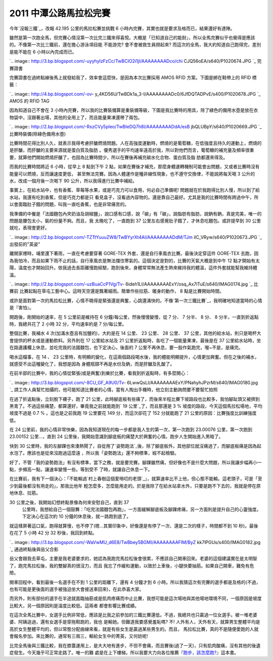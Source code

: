 2011 中潭公路馬拉松完賽
================================================================================

今年`沒報三鐵`_，改報 42.195 公里的馬拉松賽並挑戰 6 小時內完賽，其實也就是要求及格而已，結果還好有達陣。

雖然是第一次跑全馬，但完賽心情沒第一次比完三鐵來得喜悅。大概是「已知道自己的能耐」，所以全馬完賽似乎也覺得是應該的。不像第一次比三鐵前，還在擔心游泳項目能
不能游完? 會不會被救生員撈起來? 而這次的全馬，我大約知道自己跑得完，差別是能不能在 6 小時以內完成而已。


`.. image:: http://3.bp.blogspot.com/-uyyhyIzFzCc/TwBCIO2i1jI/AAAAAAAADco/chi
CJQ56oEA/s640/P1020674.JPG
`_
完賽證書

完賽證書在過終點線後馬上就發給我了，效率會這麼快，是因為本次比賽採用 AMOS RFID 方案。下圖是綁在鞋帶上的 RFID 標籤：


`.. image:: http://4.bp.blogspot.com/-ov-
y_4KD56U/TwBDk1a_3-I/AAAAAAAADc0/6JfDQTADPvE/s400/P1020678.JPG
`_
AMOS 的 RFID TAG

因為知道自己不會在 3
小時內完賽，所以我的比賽裝備算是重裝備等級，下圖是我比賽時的用具，除了綠色的備用水壺是放在衣物袋中，沒跟著出場，其他的全用上了，而且能量果凍還帶了兩包。


`.. image:: http://2.bp.blogspot.com/-RszCVy5pleo/TwBIeDQ7h8I/AAAAAAAADdA/esB
jbQLUBpY/s640/P1020669.JPG
`_
比賽時裝備(除綠色備用水壺)

比賽時間花得比別人久，就表示我得考慮肝醣燃燒問題。人在高強度運動時，燃燒的是葡萄糖，在低強度且持久的運動上，燃燒的是肝醣，而肝醣的主要來源就是蛋白質及脂肪
。優秀選手的平均速率遠高於我，所以對他們而言，葡萄糖的補充量及頻率很重要，就算他們開始燃燒肝醣了，也因為比賽時間少，所以在賽後再補充碳水化合物、蛋白質及脂
肪都還來得及。

而我的比賽時間將近 6 小時，從早上 8 點到下午 2 點，如果在賽後才補充，那麼身體運轉機制可能會出問題，又或者比賽時沒有能量可以燃燒，反而讓速度更低，
甚至無法完賽。因為人體運作是種非線性現象，也不遵守交換律，不能說將每天喝 3 公升的水，改成一個月後一次喝下 90 公升，所以我得進行比賽中補給。

事實上，在給水站中，也有香蕉、草莓等水果，或是巧克力可以食用，何必自己準備呢! 問題就在於我跑得比別人慢，所以到了給水站，我還有吃到香蕉，但是巧克力都是只
看見盒子，沒看過內容物的。還是靠自己最好。尤其是我的比賽時間有跨過中午，所以會面臨肚子餓的問題，叫我一直吃香蕉，也是非常痛苦的。

我準備的中餐是「法國麵包內夾奶油及胡椒鹽」，說口感有口感，說「碳」有「碳」，說脂肪有脂肪，說鈉有鈉，真是完美，唯一的問題是腰包太小，裝的份量不夠。而且，我
太晚吃了，一直跑到 37 公里左右感覺肚子餓了，才休息吃麵包。或許提早到 30 公里就吃，表現會更好。


`.. image:: http://2.bp.blogspot.com/-TZTtYuuuZW8/TwBYyrXt4AI/AAAAAAAADdM/TJm
ilC_VRyw/s640/P1020673.JPG
`_
出發前的"英姿"

離開家裡時，埔里還下著雨，一直在考慮要穿著 GORE-TEX 外套，還是自行車風衣比賽。最後決定穿這件 GORE-TEX
去跑，因為我怕冷，而且如果下雨不止的話，自行車風衣是無法擋住寒氣的。這個決定是對的，比賽的天氣大概是到中午 12
點才開始有太陽，溫度也才開始回升。依我過去長距離慢跑經驗，跑到後來，身體常常無法產生熱來維持我的體溫，這件外套就能幫我維持體溫。



`.. image:: http://2.bp.blogspot.com/-uzBuaCcP1Vg/Tv-
6ideh1LI/AAAAAAAAExY/osq_Ax7lTuE/s640/IMAG0174.jpg
`_
比賽前
比賽起點在草屯工藝中心。這時天空還是飄著細雨。簡單作些拉筋、暖身的動作， 8 點是比賽開始時間。

或許是面對第一次的馬拉松比賽，心情不曉得是緊張還是興奮，心跳還滿快的。不像`第一次三鐵比賽`_，我明確地知道當時的心情是『害怕』。

開跑後，剛開始的速率，在 5 公里前是維持在 6 分鐘/每公里，然後慢慢變慢，從 7 分、 7 分半、 8 分、 8 分半，一直到折返點時，我總共花了 2
小時 32 分，平均速率約是 7 分/每公里。

整個比賽，我補水 4 次(加滿水壺且有加鹽的)，大約是在 14 公里、 23 公里、 28 公里、 37
公里，其他的給水站，則只是喝杯大會提供的杯水或是運動飲料。另外則在 17 公里給水站及 21 公里折返點時，各吃了一個能量果凍，最後是在 37
公里給水站時，坐在路邊護欄上休息，並吃完我的法國麵包，也下定決心，後面的 7 公里不再休息，要一股作氣跑完，喔~不是，是痛完。

喝水這檔事，在 14 、 23 公里時，有明顯的變化，在這兩個路段喝水後，我的體能明顯提升，心情更加興奮。但在之後的補水，就感受不出這種變化了，我想是因為
身體瓶頸不再是水份及鈉，而是肝醣及乳酸了。

在前半部的比賽中，我的心情從緊張(或是興奮)到樂於比賽，看我到折返點時，有多麼開心：


`.. image:: http://3.bp.blogspot.com/-8CU_GF_A9U0/Tv-
6LwwQsLI/AAAAAAAAExY/PNahyhJPzrM/s640/IMAG0180.jpg
`_
請工作人員幫忙拍攝的，他可能知道比賽者的心情，當有人掏出手機時，他立刻主動詢問要不要幫忙拍照




在過了折返點後，立刻脫下襪子，跑了 21
公里，此時腳底板有些痛了，而後來半程比賽下坡路段也比較多，我怕腳趾頭又被擠到黑青了。不過這些痛楚，都算還好，畢竟我之前就能跑到` 19
公里`_了，而且那還是 3 % 坡度的路段，今天這個馬拉松場地，平均坡度不過是 0.7 % 。這也是之前我跑 19 公里要花 149 分，而這次卻花了
152 分就能跑了 21 公里的原因：比賽強度比訓練強度低。

在 24 公里前，我的心情非常快樂，因為我知道現在的每一步都是我人生的第一次，第一次跑到 23.00076 公里，第一次跑到 23.00152
公里…，直到 24 公里後，我開始意識到腳底板的痛楚大於興奮的心情。跑步人生開始進入黑暗了。

快到 30 公里時，我的左腳踝也來湊熱鬧了，自從用了`姿勢跑法`_後，除了腳底板外，其他部位就沒痛過了，而腳底板痛是因為起水泡了。應該也是從來沒跑過這麼遠
，所以我「姿勢跑法」還不夠標準，經不起檢驗。

好了，不管「我的姿勢跑法」有沒有標準，當下之務，就是要完賽。腳踝雖然痛，但好像也不是什麼大問題，所以我讓步幅再小一點，步頻高一點，讓速率變慢一些。等到受不
了時，就讓自己休息一下。

在比賽前，我有下一個決心：「不能輸過`村上春樹這個愛嘮叨的老頭`_」，就算速率比不上他，但心態不能輸。這老頭子，可是「至少到最後都沒有用走的」，那我比他年
輕怎麼多，怎麼能用走的。於是我除了在給水站拿水外，只要是跑不下去的，我就是停在原地休息、拉筋。

30 公里之後，我開始幻想終點景像為何來安慰自己，直到 37
    公里時，我想給自己一個鼓舞：「吃完法國麵包再跑」，一方面緩解腳底板及腳踝疼痛，另一方面則是提升自己的心靈強度。下定決心在這次約 10
    分鐘的休息後，就一路跑到底了。

就這樣屏著這口氣，跑得就算慢，也不停了(嗯…其實印象中，好像還是有停了一次、還是二次的樣子，時間都不到 10 秒)。最後在花了 5 小時 42 分 32
秒後，我回到終點。


`.. image:: http://3.bp.blogspot.com/-WaVwMU_d6E8/TwBbey5BGMI/AAAAAAAAFIM/ByZ
kk7lPGUs/s400/IMAG0182.jpg
`_
通過終點後與岳父合影

岳父會跟我去草屯，主要是我老婆要求的，她認為我跑完馬拉松後會很累，不應該自己開車回來。老婆的這個建議實在是太明智了，跑完馬拉松後，我的雙腳真的很沒力，而且
我忘了作緩和運動，以致於上車後，小腿快要抽筋。如果自己開車，難免有危險。


開車回程中，看到最後一名選手在不到 1 公里的距離下，還有 4 分鐘才到 6
小時。所以我猜這次有完賽的選手都是及格的(不過，也有可能是更後面的選手被強迫坐大會接送車回來)，在此恭喜大家。

而另外，則有部份的選手在半途就面臨抽筋或是肌肉疼痛而中止比賽，我想可能是這次場地與其他場地環境不同，一個原因是坡度比較大，另一個原因則是溫度比較低。這兩者
都會影響比賽成績。

在這次全馬比賽中，女選手比例非常低，應該是比我之前參加的三鐵比賽還低。不過，我總共也只贏過一位女選手。被一堆老婆婆、阿姨追過，還有女選手是穿拖鞋跑的，我也
是輸她。但難道我要感覺羞恥嗎? 不! 人外有人，天外有天，就算男生整體平均是高於女生整體平均的，但以常態分配曲線來看，就是有些女生是贏過某些男生的。而且，
馬拉松比賽，真的不是隨便愛跑的人就會報名參加。來比賽的，通常有三兩三，輸給女生中的菁英，又何妨呢!

比完全馬後與三鐵比較，我在膝蓋運用上，是大大地有進步，不但不會痛，而且賽後(過了一天)，只有肌肉酸痛，沒有其他的後遺症發生。今天幾乎可正常走路了。唯一的難
處是在上下樓梯。所以我要大力向各位推薦『`跑步，該怎麼跑?`_』這本書。

.. _沒報三鐵: http://hoamon.blogspot.com/2011/11/blog-post.html
.. _雖然是第一次跑全馬，但完賽心情沒第一次比完三鐵來得喜悅。大概是「已知道自己的能耐」，所以全馬完賽似乎也覺得是應該的。不像第一次比三鐵前，還
    在擔心游泳項目能不能游完? 會不會被救生員撈起來? 而這次的全馬，我大約知道自己跑得完，差別是能不能在 6 小時以內完成而已。: http://3
    .bp.blogspot.com/-uyyhyIzFzCc/TwBCIO2i1jI/AAAAAAAADco/chiCJQ56oEA/s1600/P
    1020674.JPG
.. _完賽證書在過終點線後馬上就發給我了，效率會這麼快，是因為本次比賽採用 AMOS RFID 方案。下圖是綁在鞋帶上的 RFID 標籤：:
    http://4.bp.blogspot.com/-ov-
    y_4KD56U/TwBDk1a_3-I/AAAAAAAADc0/6JfDQTADPvE/s1600/P1020678.JPG
.. _因為知道自己不會在 3 小時內完賽，所以我的比賽裝備算是重裝備等級，下圖是我比賽時的用具，除了綠色的備用水壺是放在衣物袋中，沒跟著出場，其
    他的全用上了，而且能量果凍還帶了兩包。: http://2.bp.blogspot.com/-RszCVy5pleo/TwBIeDQ7h8I/AA
    AAAAAADdA/esBjbQLUBpY/s1600/P1020669.JPG
.. _我準備的中餐是「法國麵包內夾奶油及胡椒鹽」，說口感有口感，說「碳」有「碳」，說脂肪有脂肪，說鈉有鈉，真是完美，唯一的問題是腰包太小，裝的份
    量不夠。而且，我太晚吃了，一直跑到 37 公里左右感覺肚子餓了，才休息吃麵包。或許提早到 30 公里就吃，表現會更好。: http://2.bp.
    blogspot.com/-TZTtYuuuZW8/TwBYyrXt4AI/AAAAAAAADdM/TJmilC_VRyw/s1600/P1020
    673.JPG
.. _離開家裡時，埔里還下著雨，一直在考慮要穿著 GORE-TEX 外套，還是自行車風衣比賽。最後決定穿這件 GORE-TEX
    去跑，因為我怕冷，而且如果下雨不止的話，自行車風衣是無法擋住寒氣的。這個決定是對的，比賽的天氣大概是到中午 12
    點才開始有太陽，溫度也才開始回升。依我過去長距離慢跑經驗，跑到後來，身體常常無法產生熱來維持我的體溫，這件外套就能幫我維持體溫。:
    http://2.bp.blogspot.com/-uzBuaCcP1Vg/Tv-
    6ideh1LI/AAAAAAAAExY/osq_Ax7lTuE/s1600/IMAG0174.jpg
.. _第一次三鐵比賽: http://hoamon.blogspot.com/2010/10/2010-515k.html
.. _在前半部的比賽中，我的心情從緊張(或是興奮)到樂於比賽，看我到折返點時，有多麼開心：:
    http://3.bp.blogspot.com/-8CU_GF_A9U0/Tv-
    6LwwQsLI/AAAAAAAAExY/PNahyhJPzrM/s1600/IMAG0180.jpg
.. _ 19 公里: http://hoamon.blogspot.com/2011/12/19-149.html
.. _姿勢跑法: http://www.books.com.tw/exep/prod/booksfile.php?item=0010494628
.. _村上春樹這個愛嘮叨的老頭:
    http://www.books.com.tw/exep/prod/booksfile.php?item=0010419708
.. _就這樣屏著這口氣，跑得就算慢，也不停了(嗯…其實印象中，好像還是有停了一次、還是二次的樣子，時間都不到 10 秒)。最後在花了 5 小時
    42 分 32 秒後，我回到終點。: http://3.bp.blogspot.com/-WaVwMU_d6E8/TwBbey5BGMI/AAAA
    AAAAFIM/ByZkk7lPGUs/s1600/IMAG0182.jpg
.. _跑步，該怎麼跑?: http://search.books.com.tw/exep/prod_search_redir.php?key=%
    E5%A7%BF%E5%8B%A2%E8%B7%91%E6%B3%95&area=mid&item=0010494628


.. author:: default
.. categories:: chinese
.. tags:: marathon
.. comments::